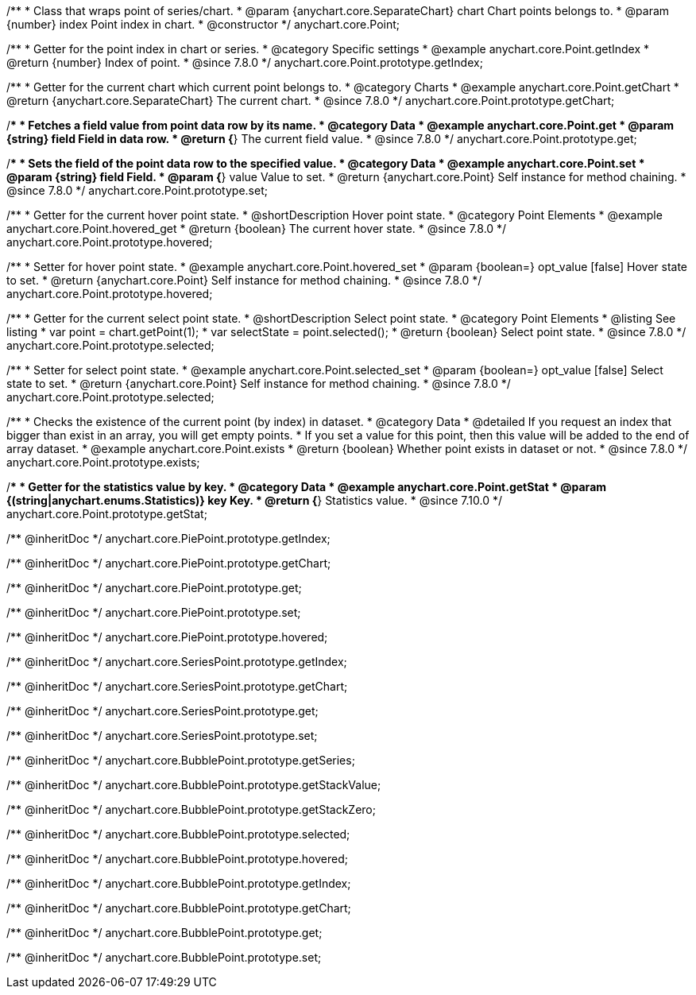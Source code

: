 /**
 * Class that wraps point of series/chart.
 * @param {anychart.core.SeparateChart} chart Chart points belongs to.
 * @param {number} index Point index in chart.
 * @constructor
 */
anychart.core.Point;


//----------------------------------------------------------------------------------------------------------------------
//
//  anychart.core.Point.prototype.getIndex
//
//----------------------------------------------------------------------------------------------------------------------

/**
 * Getter for the point index in chart or series.
 * @category Specific settings
 * @example anychart.core.Point.getIndex
 * @return {number} Index of point.
 * @since 7.8.0
 */
anychart.core.Point.prototype.getIndex;


//----------------------------------------------------------------------------------------------------------------------
//
//  anychart.core.Point.prototype.getChart
//
//----------------------------------------------------------------------------------------------------------------------

/**
 * Getter for the current chart which current point belongs to.
 * @category Charts
 * @example anychart.core.Point.getChart
 * @return {anychart.core.SeparateChart} The current chart.
 * @since 7.8.0
 */
anychart.core.Point.prototype.getChart;


//----------------------------------------------------------------------------------------------------------------------
//
//  anychart.core.Point.prototype.get
//
//----------------------------------------------------------------------------------------------------------------------

/**
 * Fetches a field value from point data row by its name.
 * @category Data
 * @example anychart.core.Point.get
 * @param {string} field Field in data row.
 * @return {*} The current field value.
 * @since 7.8.0
 */
anychart.core.Point.prototype.get;


//----------------------------------------------------------------------------------------------------------------------
//
//  anychart.core.Point.prototype.set
//
//----------------------------------------------------------------------------------------------------------------------

/**
 * Sets the field of the point data row to the specified value.
 * @category Data
 * @example anychart.core.Point.set
 * @param {string} field Field.
 * @param {*} value Value to set.
 * @return {anychart.core.Point} Self instance for method chaining.
 * @since 7.8.0
 */
anychart.core.Point.prototype.set;


//----------------------------------------------------------------------------------------------------------------------
//
//  anychart.core.Point.prototype.hovered
//
//----------------------------------------------------------------------------------------------------------------------

/**
 * Getter for the current hover point state.
 * @shortDescription Hover point state.
 * @category Point Elements
 * @example anychart.core.Point.hovered_get
 * @return {boolean} The current hover state.
 * @since 7.8.0
 */
anychart.core.Point.prototype.hovered;

/**
 * Setter for hover point state.
 * @example anychart.core.Point.hovered_set
 * @param {boolean=} opt_value [false] Hover state to set.
 * @return {anychart.core.Point} Self instance for method chaining.
 * @since 7.8.0
 */
anychart.core.Point.prototype.hovered;


//----------------------------------------------------------------------------------------------------------------------
//
//  anychart.core.Point.prototype.selected
//
//----------------------------------------------------------------------------------------------------------------------

/**
 * Getter for the current select point state.
 * @shortDescription Select point state.
 * @category Point Elements
 * @listing See listing
 * var point = chart.getPoint(1);
 * var selectState = point.selected();
 * @return {boolean} Select point state.
 * @since 7.8.0
 */
anychart.core.Point.prototype.selected;

/**
 * Setter for select point state.
 * @example anychart.core.Point.selected_set
 * @param {boolean=} opt_value [false] Select state to set.
 * @return {anychart.core.Point} Self instance for method chaining.
 * @since 7.8.0
 */
anychart.core.Point.prototype.selected;


//----------------------------------------------------------------------------------------------------------------------
//
//  anychart.core.Point.prototype.exists
//
//----------------------------------------------------------------------------------------------------------------------

/**
 * Checks the existence of the current point (by index) in dataset.
 * @category Data
 * @detailed If you request an index that bigger than exist in an array, you will get empty points.
 * If you set a value for this point, then this value will be added to the end of array dataset.
 * @example anychart.core.Point.exists
 * @return {boolean} Whether point exists in dataset or not.
 * @since 7.8.0
 */
anychart.core.Point.prototype.exists;

//----------------------------------------------------------------------------------------------------------------------
//
//  anychart.core.Point.prototype.getStat
//
//----------------------------------------------------------------------------------------------------------------------


/**
 * Getter for the statistics value by key.
 * @category Data
 * @example anychart.core.Point.getStat
 * @param {(string|anychart.enums.Statistics)} key Key.
 * @return {*} Statistics value.
 * @since 7.10.0
 */
anychart.core.Point.prototype.getStat;

/** @inheritDoc */
anychart.core.PiePoint.prototype.getIndex;

/** @inheritDoc */
anychart.core.PiePoint.prototype.getChart;

/** @inheritDoc */
anychart.core.PiePoint.prototype.get;

/** @inheritDoc */
anychart.core.PiePoint.prototype.set;

/** @inheritDoc */
anychart.core.PiePoint.prototype.hovered;

/** @inheritDoc */
anychart.core.SeriesPoint.prototype.getIndex;

/** @inheritDoc */
anychart.core.SeriesPoint.prototype.getChart;

/** @inheritDoc */
anychart.core.SeriesPoint.prototype.get;

/** @inheritDoc */
anychart.core.SeriesPoint.prototype.set;

/** @inheritDoc */
anychart.core.BubblePoint.prototype.getSeries;

/** @inheritDoc */
anychart.core.BubblePoint.prototype.getStackValue;

/** @inheritDoc */
anychart.core.BubblePoint.prototype.getStackZero;

/** @inheritDoc */
anychart.core.BubblePoint.prototype.selected;

/** @inheritDoc */
anychart.core.BubblePoint.prototype.hovered;

/** @inheritDoc */
anychart.core.BubblePoint.prototype.getIndex;

/** @inheritDoc */
anychart.core.BubblePoint.prototype.getChart;

/** @inheritDoc */
anychart.core.BubblePoint.prototype.get;

/** @inheritDoc */
anychart.core.BubblePoint.prototype.set;

